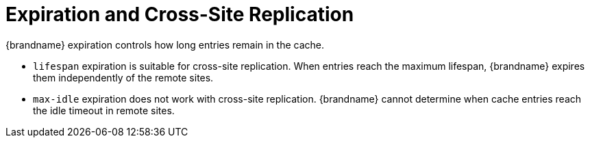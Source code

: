 [id='xsite_expiration-{context}']
= Expiration and Cross-Site Replication
{brandname} expiration controls how long entries remain in the cache.

* `lifespan` expiration is suitable for cross-site replication. When entries reach the maximum lifespan, {brandname} expires them independently of the remote sites.

* `max-idle` expiration does not work with cross-site replication. {brandname} cannot determine when cache entries reach the idle timeout in remote sites.
